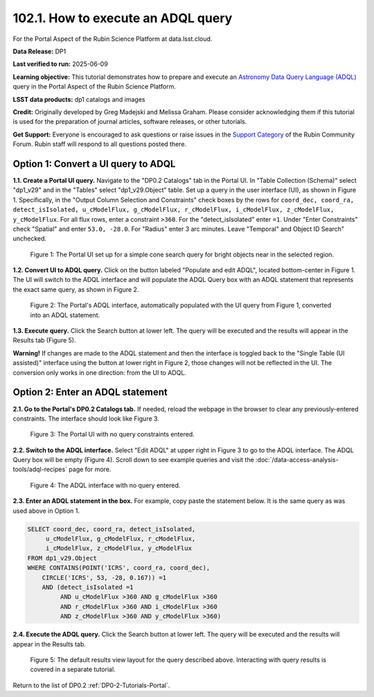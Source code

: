 .. _portal-102-1:

###################################
102.1. How to execute an ADQL query
###################################

For the Portal Aspect of the Rubin Science Platform at data.lsst.cloud.

**Data Release:** DP1

**Last verified to run:** 2025-06-09

**Learning objective:** This tutorial demonstrates how to prepare and execute an `Astronomy Data Query Language (ADQL) <https://www.ivoa.net/documents/latest/ADQL.html>`_ query in the Portal Aspect of the Rubin Science Platform.

**LSST data products:** dp1 catalogs and images

**Credit:** Originally developed by Greg Madejski and Melissa Graham. Please consider acknowledging them if this tutorial is used for the preparation of journal articles, software releases, or other tutorials.

**Get Support:** Everyone is encouraged to ask questions or raise issues in the `Support Category <https://community.lsst.org/c/support/6>`_ of the Rubin Community Forum. Rubin staff will respond to all questions posted there.

====================================
Option 1: Convert a UI query to ADQL
====================================
                                        
**1.1. Create a Portal UI query.**
Navigate to the "DP0.2 Catalogs" tab in the Portal UI.
In "Table Collection (Schema)" select "dp1_v29" and in the "Tables" select "dp1_v29.Object" table.
Set up a query in the user interface (UI), as shown in Figure 1.
Specifically, in the "Output Column Selection and Constraints" check boxes by the rows for ``coord_dec, coord_ra, detect_isIsolated, u_cModelFlux, g_cModelFlux, r_cModelFlux, i_cModelFlux, z_cModelFlux, y_cModelFlux``.
For all flux rows, enter a constraint ``>360``.
For the "detect_isIsolated" enter ``=1``.
Under "Enter Constraints" check "Spatial" and enter ``53.0, -28.0``.
For "Radius" enter 3 arc minutes.
Leave "Temporal" and Object ID Search" unchecked.

.. figure:: images/portal-102-1-1.png
    :name: portal-102-1-1
    :alt: The Portal UI with a spatial query for bright objects set up.

    Figure 1: The Portal UI set up for a simple cone search query for bright objects near in the selected region.

**1.2. Convert UI to ADQL query.**
Click on the button labeled "Populate and edit ADQL", located bottom-center in Figure 1.
The UI will switch to the ADQL interface and will populate the ADQL Query box with an ADQL statement that represents the exact same query, as shown in Figure 2.

.. figure:: images/portal-102-1-2.png
    :name: portal-102-1-2
    :alt: The Portal UI with a spatial query for bright objects converted from the UI to ADQL.

    Figure 2: The Portal's ADQL interface, automatically populated with the UI query from Figure 1, converted into an ADQL statement.

**1.3. Execute query.**
Click the Search button at lower left.
The query will be executed and the results will appear in the Results tab (Figure 5).

**Warning!**
If changes are made to the ADQL statement and then the interface is toggled back to the "Single Table (UI assisted)" interface using the button at lower right in Figure 2, those changes will not be reflected in the UI.
The conversion only works in one direction: from the UI to ADQL.


=================================
Option 2: Enter an ADQL statement
=================================

**2.1. Go to the Portal's DP0.2 Catalogs tab.**
If needed, reload the webpage in the browser to clear any previously-entered constraints.
The interface should look like Figure 3.

.. figure:: images/portal-102-1-3.png
    :name: portal-102-1-3
    :alt: The Portal UI with no constraints set.

    Figure 3: The Portal UI with no query constraints entered.

**2.2. Switch to the ADQL interface.** 
Select "Edit ADQL" at upper right in Figure 3 to go to the ADQL interface.
The ADQL Query box will be empty (Figure 4).
Scroll down to see example queries and visit the :doc:`/data-access-analysis-tools/adql-recipes` page for more.

.. figure:: images/portal-102-1-4.png
    :name: portal-102-1-4
    :alt: The ADQL interface with no query entered.

    Figure 4: The ADQL interface with no query entered.


**2.3. Enter an ADQL statement in the box.**
For example, copy paste the statement below.
It is the same query as was used above in Option 1.

.. code-block:: SQL

  SELECT coord_dec, coord_ra, detect_isIsolated,
       u_cModelFlux, g_cModelFlux, r_cModelFlux,
       i_cModelFlux, z_cModelFlux, y_cModelFlux
  FROM dp1_v29.Object
  WHERE CONTAINS(POINT('ICRS', coord_ra, coord_dec),
      CIRCLE('ICRS', 53, -28, 0.167)) =1
      AND (detect_isIsolated =1
           AND u_cModelFlux >360 AND g_cModelFlux >360
           AND r_cModelFlux >360 AND i_cModelFlux >360
           AND z_cModelFlux >360 AND y_cModelFlux >360)

**2.4. Execute the ADQL query.**
Click the Search button at lower left.
The query will be executed and the results will appear in the Results tab.

.. figure:: images/portal-102-1-5.png
    :name: portal-102-1-5
    :alt: Default search results from a query.

    Figure 5: The default results view layout for the query described above. Interacting with query results is covered in a separate tutorial.


Return to the list of DP0.2 :ref:`DP0-2-Tutorials-Portal`.
